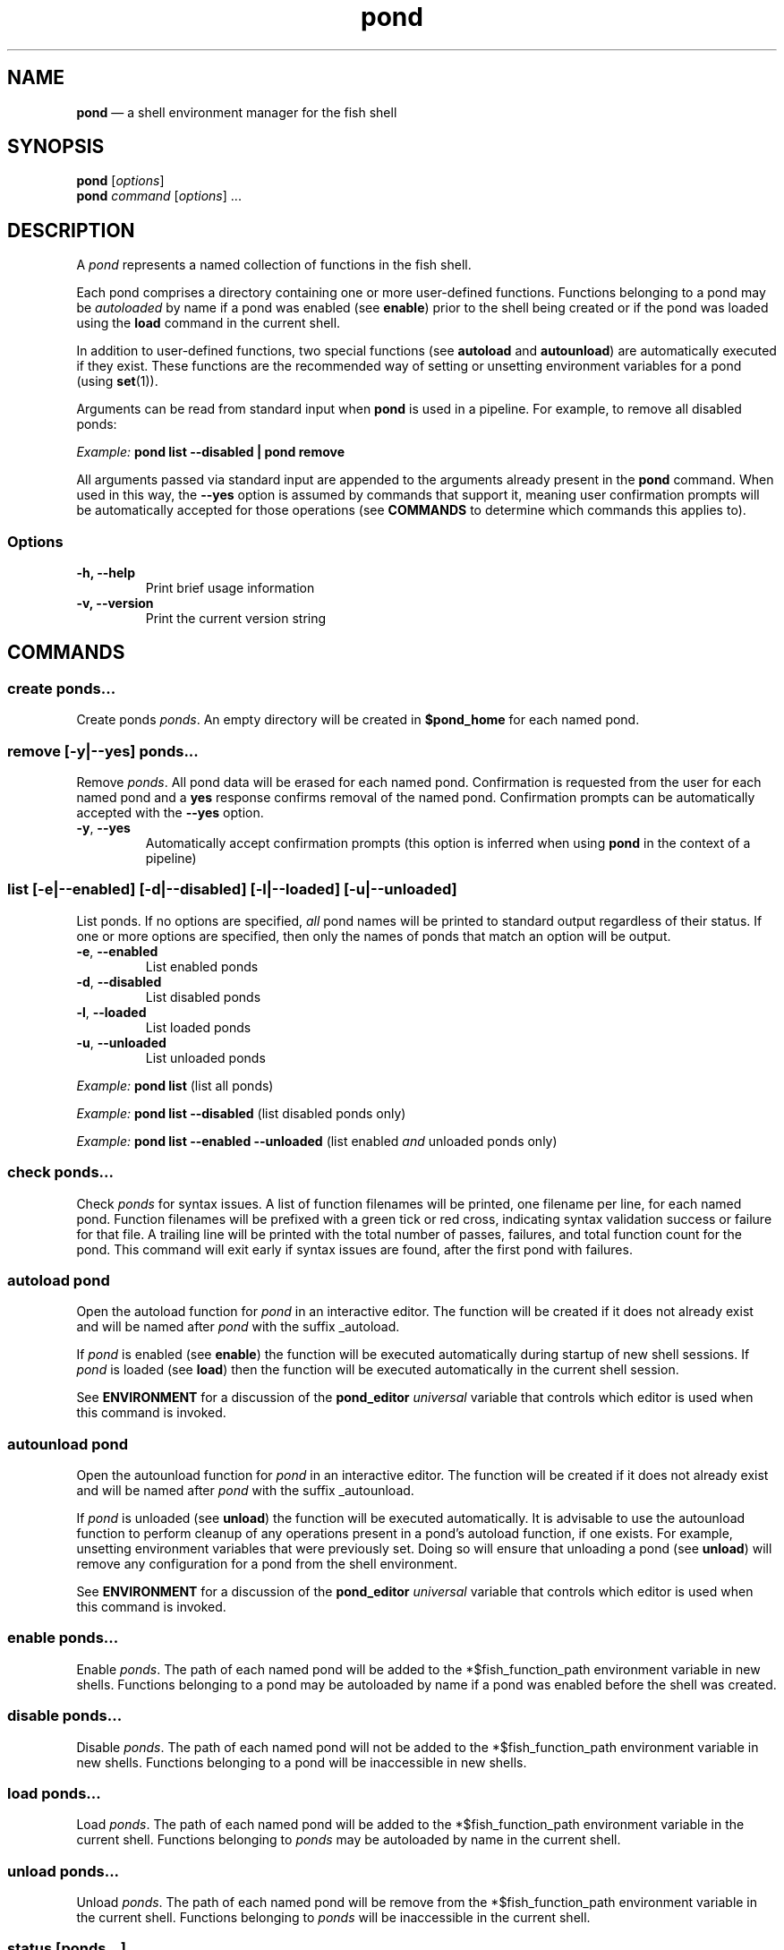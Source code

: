 .\" Automatically generated by Pandoc 2.14.0.3
.\"
.TH "pond" "1" "" "Version 2.3.0" "Pond User\[cq]s Guide"
.hy
.SH NAME
.PP
\f[B]pond\f[R] \[em] a shell environment manager for the fish shell
.SH SYNOPSIS
.PP
\f[B]pond\f[R] [\f[I]options\f[R]]
.PD 0
.P
.PD
\f[B]pond\f[R] \f[I]command\f[R] [\f[I]options\f[R]] \&...
.SH DESCRIPTION
.PP
A \f[I]pond\f[R] represents a named collection of functions in the fish
shell.
.PP
Each pond comprises a directory containing one or more user-defined
functions.
Functions belonging to a pond may be \f[I]autoloaded\f[R] by name if a
pond was enabled (see \f[B]enable\f[R]) prior to the shell being created
or if the pond was loaded using the \f[B]load\f[R] command in the
current shell.
.PP
In addition to user-defined functions, two special functions (see
\f[B]autoload\f[R] and \f[B]autounload\f[R]) are automatically executed
if they exist.
These functions are the recommended way of setting or unsetting
environment variables for a pond (using \f[B]set\f[R](1)).
.PP
Arguments can be read from standard input when \f[B]pond\f[R] is used in
a pipeline.
For example, to remove all disabled ponds:
.PP
\f[I]Example:\f[R] \f[B]pond list --disabled | pond remove\f[R]
.PP
All arguments passed via standard input are appended to the arguments
already present in the \f[B]pond\f[R] command.
When used in this way, the \f[B]--yes\f[R] option is assumed by commands
that support it, meaning user confirmation prompts will be automatically
accepted for those operations (see \f[B]COMMANDS\f[R] to determine which
commands this applies to).
.SS Options
.TP
\f[B]-h,\f[R] \f[B]--help\f[R]
Print brief usage information
.TP
\f[B]-v,\f[R] \f[B]--version\f[R]
Print the current version string
.SH COMMANDS
.SS \f[B]create\f[R] \f[I]ponds\&...\f[R]
.PP
Create ponds \f[I]ponds\f[R].
An empty directory will be created in \f[B]$pond_home\f[R] for each
named pond.
.SS \f[B]remove\f[R] [\f[B]-y\f[R]|\f[B]--yes\f[R]] \f[I]ponds\&...\f[R]
.PP
Remove \f[I]ponds\f[R].
All pond data will be erased for each named pond.
Confirmation is requested from the user for each named pond and a
\f[B]yes\f[R] response confirms removal of the named pond.
Confirmation prompts can be automatically accepted with the
\f[B]--yes\f[R] option.
.TP
\f[B]-y\f[R], \f[B]--yes\f[R]
Automatically accept confirmation prompts (this option is inferred when
using \f[B]pond\f[R] in the context of a pipeline)
.SS \f[B]list\f[R] [\f[B]-e\f[R]|\f[B]--enabled\f[R]] [\f[B]-d\f[R]|\f[B]--disabled\f[R]] [\f[B]-l\f[R]|\f[B]--loaded\f[R]] [\f[B]-u\f[R]|\f[B]--unloaded\f[R]]
.PP
List ponds.
If no options are specified, \f[I]all\f[R] pond names will be printed to
standard output regardless of their status.
If one or more options are specified, then only the names of ponds that
match an option will be output.
.TP
\f[B]-e\f[R], \f[B]--enabled\f[R]
List enabled ponds
.TP
\f[B]-d\f[R], \f[B]--disabled\f[R]
List disabled ponds
.TP
\f[B]-l\f[R], \f[B]--loaded\f[R]
List loaded ponds
.TP
\f[B]-u\f[R], \f[B]--unloaded\f[R]
List unloaded ponds
.PP
\f[I]Example:\f[R] \f[B]pond list\f[R] (list all ponds)
.PP
\f[I]Example:\f[R] \f[B]pond list --disabled\f[R] (list disabled ponds
only)
.PP
\f[I]Example:\f[R] \f[B]pond list --enabled --unloaded\f[R] (list
enabled \f[I]and\f[R] unloaded ponds only)
.SS \f[B]check\f[R] \f[I]ponds\&...\f[R]
.PP
Check \f[I]ponds\f[R] for syntax issues.
A list of function filenames will be printed, one filename per line, for
each named pond.
Function filenames will be prefixed with a green tick or red cross,
indicating syntax validation success or failure for that file.
A trailing line will be printed with the total number of passes,
failures, and total function count for the pond.
This command will exit early if syntax issues are found, after the first
pond with failures.
.SS \f[B]autoload\f[R] \f[I]pond\f[R]
.PP
Open the autoload function for \f[I]pond\f[R] in an interactive editor.
The function will be created if it does not already exist and will be
named after \f[I]pond\f[R] with the suffix _autoload.
.PP
If \f[I]pond\f[R] is enabled (see \f[B]enable\f[R]) the function will be
executed automatically during startup of new shell sessions.
If \f[I]pond\f[R] is loaded (see \f[B]load\f[R]) then the function will
be executed automatically in the current shell session.
.PP
See \f[B]ENVIRONMENT\f[R] for a discussion of the \f[B]pond_editor\f[R]
\f[I]universal\f[R] variable that controls which editor is used when
this command is invoked.
.SS \f[B]autounload\f[R] \f[I]pond\f[R]
.PP
Open the autounload function for \f[I]pond\f[R] in an interactive
editor.
The function will be created if it does not already exist and will be
named after \f[I]pond\f[R] with the suffix _autounload.
.PP
If \f[I]pond\f[R] is unloaded (see \f[B]unload\f[R]) the function will
be executed automatically.
It is advisable to use the autounload function to perform cleanup of any
operations present in a pond\[cq]s autoload function, if one exists.
For example, unsetting environment variables that were previously set.
Doing so will ensure that unloading a pond (see \f[B]unload\f[R]) will
remove any configuration for a pond from the shell environment.
.PP
See \f[B]ENVIRONMENT\f[R] for a discussion of the \f[B]pond_editor\f[R]
\f[I]universal\f[R] variable that controls which editor is used when
this command is invoked.
.SS \f[B]enable\f[R] \f[I]ponds\&...\f[R]
.PP
Enable \f[I]ponds\f[R].
The path of each named pond will be added to the *$fish_function_path
environment variable in new shells.
Functions belonging to a pond may be autoloaded by name if a pond was
enabled before the shell was created.
.SS \f[B]disable\f[R] \f[I]ponds\&...\f[R]
.PP
Disable \f[I]ponds\f[R].
The path of each named pond will not be added to the
*$fish_function_path environment variable in new shells.
Functions belonging to a pond will be inaccessible in new shells.
.SS \f[B]load\f[R] \f[I]ponds\&...\f[R]
.PP
Load \f[I]ponds\f[R].
The path of each named pond will be added to the *$fish_function_path
environment variable in the current shell.
Functions belonging to \f[I]ponds\f[R] may be autoloaded by name in the
current shell.
.SS \f[B]unload\f[R] \f[I]ponds\&...\f[R]
.PP
Unload \f[I]ponds\f[R].
The path of each named pond will be remove from the *$fish_function_path
environment variable in the current shell.
Functions belonging to \f[I]ponds\f[R] will be inaccessible in the
current shell.
.SS \f[B]status\f[R] [\f[I]ponds\&...\f[R]]
.PP
View global status (without arguments) or status of the specified
\f[I]ponds\f[R].
.PP
The global status output includes a visual representation of the overall
health of all ponds in the form of a leading dot symbol.
The dot is coloured green or red to indicate the absence or presence of
syntax issues in functions belonging to any ponds.
This is followed by the version number of the pond command and a number
of additional fields:
.TP
\f[B]Health\f[R]
The word `good' (coloured green) or `poor' (coloured red) indicating
whether there are syntax issues or not within one or more ponds
.TP
\f[B]Ponds\f[R]
The total number of ponds followed by the number of enabled and loaded
ponds in parentheses
.TP
\f[B]Loaded\f[R]
The directory path where ponds are stored followed by an ASCII
representation of ponds rooted in that directory, each of which is
preceded by a small dot symbol whose colour indicates if the pond is
loaded (green) or not (grey)
.PP
When used with one or more \f[I]ponds\f[R] the \f[B]status\f[R] command
outputs the name of the pond preceded by a coloured dot symbol
indicating if the pond is loaded (green) or not (grey) followed by the
pond directory path and these additional fields:
.TP
\f[B]Status\f[R]
Indicates whether the pond is loaded or unloaded, and whether the
enabled or disabled
.TP
\f[B]Health\f[R]
The word `good' or `poor' (in red) indicating whether there are syntax
issues with functions in the pond
.TP
\f[B]Autoload\f[R]
Indicates whether an autoload function is present for the pond or not
.TP
\f[B]Autounload\f[R]
Indicates whether an autounload function is present for the pond or not
.TP
\f[B]Functions\f[R]
The number of functions in the pond
.TP
\f[B]Size\f[R]
The size of the pond and unit suffix
.SS \f[B]drain\f[R] [\f[B]-y\f[R]|\f[B]--yes\f[R]] \f[I]ponds\&...\f[R]
.PP
Drain \f[I]ponds\f[R].
All functions are removed from each named pond.
If any of the named ponds was enabled for the current shell session or
had been previously loaded in the current shell session with the
\f[B]load\f[R] command, variables for that pond \f[I]will remain\f[R] in
the shell environment and continue to be accessible to processes until
the current shell exits.
.TP
\f[B]-y\f[R], \f[B]--yes\f[R]
Automatically accept confirmation prompts (this option is inferred when
using \f[B]pond\f[R] in the context of a pipeline)
.SS \f[B]dir\f[R] \f[I]pond\f[R]
.PP
Change the current working directory to the pond directory for
\f[I]pond\f[R].
.SS \f[B]config\f[R]
.PP
Print the current configuration settings.
.SH ENVIRONMENT
.PP
A number of \f[I]universal\f[R] shell variables (see \f[B]set\f[R](1)
for discussion of \f[I]universal\f[R] variables) are set during
installation.
These variables control different aspects of functionality of
\f[B]pond\f[R] and may be modified as described here:
.TP
\f[B]pond_editor\f[R]
The editor to open when using the \f[B]create\f[R] or \f[B]edit\f[R]
commands.
May be set to an absolute path or the name of a command accessible via
one of the paths specified in the \f[B]PATH\f[R] environment variable.
During installation this variable is set to the value of the
\f[B]EDITOR\f[R] environment variable, if set, or one of \f[B]vim\f[R],
\f[B]vi\f[R], \f[B]emacs\f[R], or \f[B]nano\f[R], whichever is found
first in one of the paths set in \f[B]PATH\f[R], working from left to
right.
An error may be generated during installation if no suitable editor is
found.
.TP
\f[B]pond_enable_on_create\f[R]
The value of this shell variable is set to \f[B]yes\f[R] by default and
will cause all ponds created with the \f[B]create\f[R] command to be
enabled by default.
To disable this behaviour set the value of this variable to
\f[B]no\f[R].
.RS
.PP
\f[I]Default:\f[R] \f[B]yes\f[R].
.RE
.TP
\f[B]pond_load_on_create\f[R]
The value of this shell variable is set to \f[B]yes\f[R] by default and
will cause all ponds created with the \f[B]create\f[R] command to be
loaded by default.
To disable this behaviour set the value of this variable to
\f[B]no\f[R].
.RS
.PP
\f[I]Default:\f[R] \f[B]yes\f[R].
.RE
.SH EXIT STATUS
.PP
\f[B]pond\f[R] exits 0 on success, and >0 if an error occurs.
.SH BUGS
.PP
See GitHub Issues: https://github.com/marcransome/pond/issues
.SH AUTHOR
.PP
Marc Ransome <marc.ransome@fidgetbox.co.uk>
.SH SEE ALSO
.PP
fish(1), fish-doc(1), fish-completions(1), function(1), set(1)
